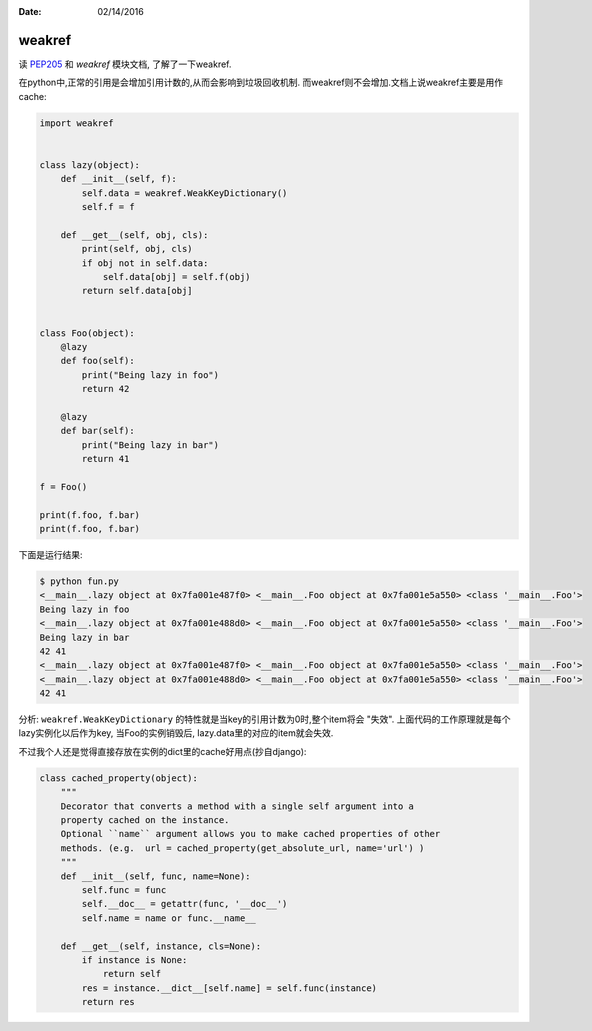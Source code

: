 :Date: 02/14/2016

weakref
========

读 `PEP205`_ 和 `weakref` 模块文档, 了解了一下weakref.

在python中,正常的引用是会增加引用计数的,从而会影响到垃圾回收机制.
而weakref则不会增加.文档上说weakref主要是用作cache:

.. code:: python

    import weakref


    class lazy(object):
        def __init__(self, f):
            self.data = weakref.WeakKeyDictionary()
            self.f = f

        def __get__(self, obj, cls):
            print(self, obj, cls)
            if obj not in self.data:
                self.data[obj] = self.f(obj)
            return self.data[obj]


    class Foo(object):
        @lazy
        def foo(self):
            print("Being lazy in foo")
            return 42

        @lazy
        def bar(self):
            print("Being lazy in bar")
            return 41

    f = Foo()

    print(f.foo, f.bar)
    print(f.foo, f.bar)

下面是运行结果:

.. code:: bash

    $ python fun.py
    <__main__.lazy object at 0x7fa001e487f0> <__main__.Foo object at 0x7fa001e5a550> <class '__main__.Foo'>
    Being lazy in foo
    <__main__.lazy object at 0x7fa001e488d0> <__main__.Foo object at 0x7fa001e5a550> <class '__main__.Foo'>
    Being lazy in bar
    42 41
    <__main__.lazy object at 0x7fa001e487f0> <__main__.Foo object at 0x7fa001e5a550> <class '__main__.Foo'>
    <__main__.lazy object at 0x7fa001e488d0> <__main__.Foo object at 0x7fa001e5a550> <class '__main__.Foo'>
    42 41


分析: ``weakref.WeakKeyDictionary`` 的特性就是当key的引用计数为0时,整个item将会
"失效". 上面代码的工作原理就是每个lazy实例化以后作为key, 当Foo的实例销毁后,
lazy.data里的对应的item就会失效.

不过我个人还是觉得直接存放在实例的dict里的cache好用点(抄自django):

.. code:: python

    class cached_property(object):
        """
        Decorator that converts a method with a single self argument into a
        property cached on the instance.
        Optional ``name`` argument allows you to make cached properties of other
        methods. (e.g.  url = cached_property(get_absolute_url, name='url') )
        """
        def __init__(self, func, name=None):
            self.func = func
            self.__doc__ = getattr(func, '__doc__')
            self.name = name or func.__name__

        def __get__(self, instance, cls=None):
            if instance is None:
                return self
            res = instance.__dict__[self.name] = self.func(instance)
            return res

.. _`PEP205`: https://www.python.org/dev/peps/pep-0205/
